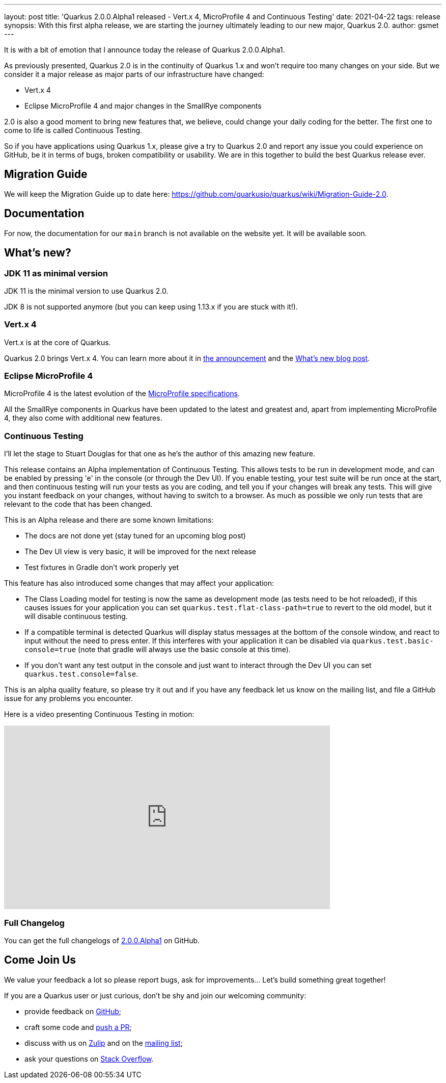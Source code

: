 ---
layout: post
title: 'Quarkus 2.0.0.Alpha1 released - Vert.x 4, MicroProfile 4 and Continuous Testing'
date: 2021-04-22
tags: release
synopsis: With this first alpha release, we are starting the journey ultimately leading to our new major, Quarkus 2.0.
author: gsmet
---

It is with a bit of emotion that I announce today the release of Quarkus 2.0.0.Alpha1.

As previously presented, Quarkus 2.0 is in the continuity of Quarkus 1.x and won't require too many changes on your side.
But we consider it a major release as major parts of our infrastructure have changed:

- Vert.x 4
- Eclipse MicroProfile 4 and major changes in the SmallRye components

2.0 is also a good moment to bring new features that, we believe, could change your daily coding for the better.
The first one to come to life is called Continuous Testing.

So if you have applications using Quarkus 1.x, please give a try to Quarkus 2.0 and report any issue you could experience on GitHub,
be it in terms of bugs, broken compatibility or usability.
We are in this together to build the best Quarkus release ever.

== Migration Guide

We will keep the Migration Guide up to date here: https://github.com/quarkusio/quarkus/wiki/Migration-Guide-2.0.

== Documentation

For now, the documentation for our `main` branch is not available on the website yet.
It will be available soon.

== What's new?

=== JDK 11 as minimal version

JDK 11 is the minimal version to use Quarkus 2.0.

JDK 8 is not supported anymore (but you can keep using 1.13.x if you are stuck with it!).

=== Vert.x 4

Vert.x is at the core of Quarkus.

Quarkus 2.0 brings Vert.x 4.
You can learn more about it in https://vertx.io/blog/eclipse-vert-x-4-released/[the announcement] and the https://vertx.io/blog/whats-new-in-vert-x-4/[What's new blog post].

=== Eclipse MicroProfile 4

MicroProfile 4 is the latest evolution of the https://github.com/eclipse/microprofile/releases/tag/4.0[MicroProfile specifications].

All the SmallRye components in Quarkus have been updated to the latest and greatest and, apart from implementing MicroProfile 4, they also come with additional new features.

=== Continuous Testing

I'll let the stage to Stuart Douglas for that one as he's the author of this amazing new feature.

This release contains an Alpha implementation of Continuous Testing. This allows tests to be run in development mode,
and can be enabled by pressing 'e' in the console (or through the Dev UI). If you enable testing, your test suite will be run
once at the start, and then continuous testing will run your tests as you are coding,
and tell you if your changes will break any tests. This will give you instant feedback on your changes, without having to
switch to a browser. As much as possible we only run tests that are relevant to the code that has been changed.

This is an Alpha release and there are some known limitations:

- The docs are not done yet (stay tuned for an upcoming blog post)
- The Dev UI view is very basic, it will be improved for the next release
- Test fixtures in Gradle don't work properly yet

This feature has also introduced some changes that may affect your application:

- The Class Loading model for testing is now the same as development mode (as tests need to be hot reloaded), if this
causes issues for your application you can set `quarkus.test.flat-class-path=true` to revert to the old model, but it will disable
continuous testing.
- If a compatible terminal is detected Quarkus will display status messages at the bottom of the console window,
and react to input without the need to press enter. If this interferes with your application it can be disabled via
`quarkus.test.basic-console=true` (note that gradle will always use the basic console at this time).
- If you don't want any test output in the console and just want to interact through the Dev UI you
can set `quarkus.test.console=false`.

This is an alpha quality feature, so please try it out and if you have any feedback let us know on the mailing list, and file
a GitHub issue for any problems you encounter. 

Here is a video presenting Continuous Testing in motion:

video::rUyiTzbezjw[youtube,width=640, height=360]

=== Full Changelog

You can get the full changelogs of https://github.com/quarkusio/quarkus/releases/tag/2.0.0.Alpha1[2.0.0.Alpha1] on GitHub.

== Come Join Us

We value your feedback a lot so please report bugs, ask for improvements... Let's build something great together!

If you are a Quarkus user or just curious, don't be shy and join our welcoming community:

 * provide feedback on https://github.com/quarkusio/quarkus/issues[GitHub];
 * craft some code and https://github.com/quarkusio/quarkus/pulls[push a PR];
 * discuss with us on https://quarkusio.zulipchat.com/[Zulip] and on the https://groups.google.com/d/forum/quarkus-dev[mailing list];
 * ask your questions on https://stackoverflow.com/questions/tagged/quarkus[Stack Overflow].
